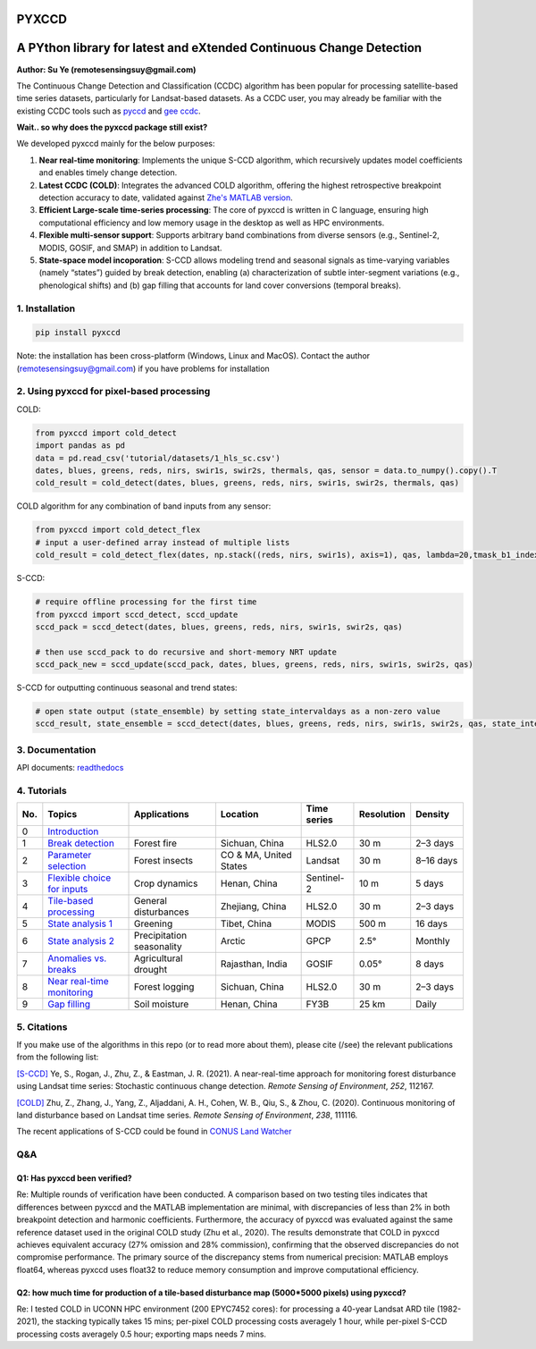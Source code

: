 PYXCCD
======

|GithubActions| |Pypi| |Downloads| |ReadTheDocs|


A PYthon library for latest and eXtended Continuous Change Detection
=============================================================================================================================
**Author: Su Ye (remotesensingsuy@gmail.com)**

The Continuous Change Detection and Classification (CCDC) algorithm has been popular for processing satellite-based time series datasets, particularly for Landsat-based datasets. As a CCDC user, you may already be familiar with the existing CCDC tools such as `pyccd <https://github.com/repository-preservation/lcmap-pyccd>`_ and `gee ccdc <https://developers.google.com/earth-engine/apidocs/ee-algorithms-temporalsegmentation-ccdc>`_.

**Wait.. so why does the pyxccd package still exist?**

We developed pyxccd mainly for the below purposes:
   
1. **Near real-time monitoring**: Implements the unique S-CCD algorithm, which recursively updates model coefficients and enables timely change detection.

2. **Latest CCDC (COLD)**: Integrates the advanced COLD algorithm, offering the highest retrospective breakpoint detection accuracy to date, validated against `Zhe's MATLAB version <https://github.com/Remote-Sensing-of-Land-Resource-Lab/COLD>`_.


3. **Efficient Large-scale time-series processing**: The core of pyxccd is written in C language, ensuring high computational efficiency and low memory usage in the desktop as well as HPC environments.

4. **Flexible multi-sensor support**: Supports arbitrary band combinations from diverse sensors (e.g., Sentinel-2, MODIS, GOSIF, and SMAP) in addition to Landsat.

5. **State-space model incoporation**: S-CCD allows modeling trend and seasonal signals as time-varying variables (namely “states”) guided by break detection, enabling (a) characterization of subtle inter-segment variations (e.g., phenological shifts) and (b) gap filling that accounts for land cover conversions (temporal breaks).


1. Installation
---------------
.. code:: console

   pip install pyxccd

Note: the installation has been cross-platform (Windows, Linux and MacOS). Contact the author (remotesensingsuy@gmail.com) if you have problems for installation 

2. Using pyxccd for pixel-based processing
----------------------------------------------------------------------------------------------------------------

COLD:

.. code:: python

   from pyxccd import cold_detect
   import pandas as pd
   data = pd.read_csv('tutorial/datasets/1_hls_sc.csv')
   dates, blues, greens, reds, nirs, swir1s, swir2s, thermals, qas, sensor = data.to_numpy().copy().T
   cold_result = cold_detect(dates, blues, greens, reds, nirs, swir1s, swir2s, thermals, qas)

COLD algorithm for any combination of band inputs from any sensor:

.. code:: python

   from pyxccd import cold_detect_flex
   # input a user-defined array instead of multiple lists
   cold_result = cold_detect_flex(dates, np.stack((reds, nirs, swir1s), axis=1), qas, lambda=20,tmask_b1_index=1, tmask_b2_index=2)

S-CCD:

.. code:: python

   # require offline processing for the first time 
   from pyxccd import sccd_detect, sccd_update
   sccd_pack = sccd_detect(dates, blues, greens, reds, nirs, swir1s, swir2s, qas)

   # then use sccd_pack to do recursive and short-memory NRT update
   sccd_pack_new = sccd_update(sccd_pack, dates, blues, greens, reds, nirs, swir1s, swir2s, qas)

S-CCD for outputting continuous seasonal and trend states:

.. code:: python
   
   # open state output (state_ensemble) by setting state_intervaldays as a non-zero value
   sccd_result, state_ensemble = sccd_detect(dates, blues, greens, reds, nirs, swir1s, swir2s, qas, state_intervaldays=1)

3. Documentation
----------------
API documents: `readthedocs <https://pyxccd.readthedocs.io/en/latest>`_

4. Tutorials
----------------
.. list-table::
   :header-rows: 1
   :widths: 5 25 25 25 15 15 15

   * - No.
     - Topics
     - Applications
     - Location
     - Time series
     - Resolution
     - Density
   * - 0
     - `Introduction`_
     - 
     - 
     - 
     - 
     - 
   * - 1
     - `Break detection`_
     - Forest fire
     - Sichuan, China
     - HLS2.0
     - 30 m
     - 2–3 days
   * - 2
     - `Parameter selection`_
     - Forest insects
     - CO & MA, United States
     - Landsat
     - 30 m
     - 8–16 days
   * - 3
     - `Flexible choice for inputs`_
     - Crop dynamics
     - Henan, China
     - Sentinel-2
     - 10 m
     - 5 days
   * - 4
     - `Tile-based processing`_
     - General disturbances
     - Zhejiang, China
     - HLS2.0
     - 30 m
     - 2–3 days
   * - 5
     - `State analysis 1`_
     - Greening
     - Tibet, China
     - MODIS
     - 500 m
     - 16 days
   * - 6
     - `State analysis 2`_
     - Precipitation seasonality
     - Arctic
     - GPCP
     - 2.5°
     - Monthly
   * - 7
     - `Anomalies vs. breaks`_
     - Agricultural drought
     - Rajasthan, India
     - GOSIF
     - 0.05°
     - 8 days
   * - 8
     - `Near real-time monitoring`_
     - Forest logging
     - Sichuan, China
     - HLS2.0
     - 30 m
     - 2–3 days
   * - 9
     - `Gap filling`_
     - Soil moisture
     - Henan, China
     - FY3B
     - 25 km
     - Daily

.. _Introduction: https://github.com/Remote-Sensing-of-Land-Resource-Lab/pyxccd/blob/devel/tutorials/notebooks/0_intro.ipynb
.. _Break detection: https://github.com/Remote-Sensing-of-Land-Resource-Lab/pyxccd/blob/devel/tutorials/notebooks/1_break_detection_fire_hls.ipynb
.. _Parameter selection: https://github.com/Remote-Sensing-of-Land-Resource-Lab/pyxccd/blob/devel/tutorials/notebooks/2_parameter_selection_insect_landsat.ipynb
.. _Flexible choice for inputs: https://github.com/Remote-Sensing-of-Land-Resource-Lab/pyxccd/blob/devel/tutorials/notebooks/3_flexible_inputs_crop_sentinel2.ipynb
.. _Tile-based processing: https://github.com/Remote-Sensing-of-Land-Resource-Lab/pyxccd/blob/devel/tutorials/notebooks/4_tile_processing_general_hls.ipynb
.. _State analysis 1: https://github.com/Remote-Sensing-of-Land-Resource-Lab/pyxccd/blob/devel/tutorials/notebooks/5_state_analysis_greenning&precipitation_coarse.ipynb
.. _State analysis 2: https://github.com/Remote-Sensing-of-Land-Resource-Lab/pyxccd/blob/devel/tutorials/notebooks/5_state_analysis_greenning&precipitation_coarse.ipynb
.. _Anomalies vs. breaks: https://github.com/Remote-Sensing-of-Land-Resource-Lab/pyxccd/blob/devel/tutorials/notebooks/6_anomalies_break_drought_gosif.ipynb
.. _Near real-time monitoring: https://github.com/Remote-Sensing-of-Land-Resource-Lab/pyxccd/blob/devel/tutorials/notebooks/7_near_realtime_logging_hls.ipynb
.. _Gap filling: https://github.com/Remote-Sensing-of-Land-Resource-Lab/pyxccd/blob/devel/tutorials/notebooks/8_gapfilling_general_FY3B.ipynb


5. Citations
------------

If you make use of the algorithms in this repo (or to read more about them),
please cite (/see) the relevant publications from the following list:

`[S-CCD] <https://www.sciencedirect.com/science/article/pii/S003442572030540X>`_
Ye, S., Rogan, J., Zhu, Z., & Eastman, J. R. (2021). A near-real-time
approach for monitoring forest disturbance using Landsat time series:
Stochastic continuous change detection. *Remote Sensing of Environment*,
*252*, 112167.

`[COLD] <https://www.sciencedirect.com/science/article/am/pii/S0034425719301002>`_ 
Zhu, Z., Zhang, J., Yang, Z., Aljaddani, A. H., Cohen, W. B., Qiu, S., &
Zhou, C. (2020). Continuous monitoring of land disturbance based on
Landsat time series. *Remote Sensing of Environment*, *238*, 111116.

The recent applications of S-CCD could be found in `CONUS Land Watcher <https://gers.users.earthengine.app/view/nrt-conus>`_

Q&A
---

Q1: Has pyxccd been verified?
^^^^^^^^^^^^^^^^^^^^^^^^^^^^^^^^^^^^^^^^^^^^^^^^^^^^^^^^

Re: Multiple rounds of verification have been conducted. A comparison based on two testing tiles indicates that differences between pyxccd and the MATLAB implementation are minimal, with discrepancies of less than 2% in both breakpoint detection and harmonic coefficients. Furthermore, the accuracy of pyxccd was evaluated against the same reference dataset used in the original COLD study (Zhu et al., 2020). The results demonstrate that COLD in pyxccd achieves equivalent accuracy (27% omission and 28% commission), confirming that the observed discrepancies do not compromise performance. The primary source of the discrepancy stems from numerical precision: MATLAB employs float64, whereas pyxccd uses float32 to reduce memory consumption and improve computational efficiency.

Q2: how much time for production of a tile-based disturbance map (5000*5000 pixels) using pyxccd?
^^^^^^^^^^^^^^^^^^^^^^^^^^^^^^^^^^^^^^^^^^^^^^^^^^^^^^^^^^^^^^^^^^^^^^^^^^^^^^^^^^^^^^^^^^^^^^^^^

Re: I tested COLD in UCONN HPC environment (200 EPYC7452 cores): for
processing a 40-year Landsat ARD tile (1982-2021), the stacking
typically takes 15 mins; per-pixel COLD processing costs averagely 1
hour, while per-pixel S-CCD processing costs averagely 0.5
hour; exporting maps needs 7 mins. 


.. |Codecov| image:: https://codecov.io/github/Remote-Sensing-of-Land-Resource-Lab/pyxccd/badge.svg?branch=devel&service=github
   :target: https://codecov.io/github/Remote-Sensing-of-Land-Resource-Lab/pyxccd?branch=devel
.. |Pypi| image:: https://img.shields.io/pypi/v/pyxccd.svg
   :target: https://pypi.python.org/pypi/pyxccd
.. |Downloads| image:: https://img.shields.io/pypi/dm/pyxccd.svg
   :target: https://pypistats.org/packages/pyxccd
.. |ReadTheDocs| image:: https://readthedocs.org/projects/pyxccd/badge/?version=latest
    :target: http://pyxccd.readthedocs.io/en/latest/
.. |GithubActions| image:: https://github.com/Remote-Sensing-of-Land-Resource-Lab/pyxccd/actions/workflows/main.yml/badge.svg?branch=devel
    :target: https://github.com/Remote-Sensing-of-Land-Resource-Lab/pyxccd/actions?query=branch%3Adevel
